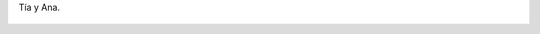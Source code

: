 Tía y Ana.

.. figure:: 200809232209282_3426132759.thumbnail.jpg
  :target: 200809232209282_3426132759.jpg
